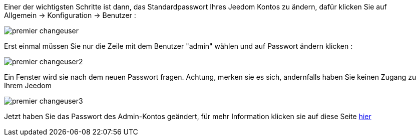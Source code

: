 Einer der wichtigsten Schritte ist dann, das Standardpasswort Ihres Jeedom Kontos zu ändern, dafür klicken Sie auf Allgemein → Konfiguration → Benutzer :

image::../images/premier-changeuser.png[]

Erst einmal müssen Sie nur die Zeile mit dem Benutzer "admin" wählen und auf Passwort ändern klicken :

image::../images/premier-changeuser2.png[]

Ein Fenster wird sie nach dem neuen Passwort fragen. Achtung, merken sie es sich, andernfalls haben Sie keinen Zugang zu Ihrem Jeedom

image::../images/premier-changeuser3.png[]

Jetzt haben Sie das Passwort des Admin-Kontos geändert, für mehr Information klicken sie auf diese Seite link:https://www.jeedom.fr/doc/documentation/core/fr_FR/doc-core-user.html[hier]